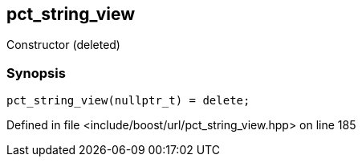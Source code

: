 :relfileprefix: ../../../
[#FD28779151FC215334E929A950F29BBA11FDE4EC]
== pct_string_view

pass:v,q[Constructor (deleted)]


=== Synopsis

[source,cpp,subs="verbatim,macros,-callouts"]
----
pct_string_view(nullptr_t) = delete;
----

Defined in file <include/boost/url/pct_string_view.hpp> on line 185

